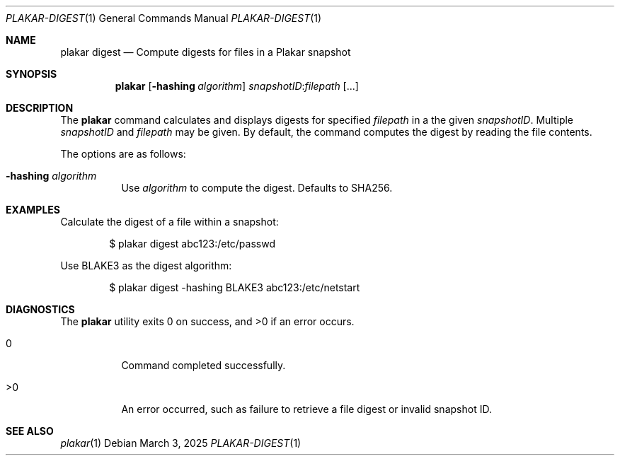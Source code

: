 .Dd March 3, 2025
.Dt PLAKAR-DIGEST 1
.Os
.Sh NAME
.Nm plakar digest
.Nd Compute digests for files in a Plakar snapshot
.Sh SYNOPSIS
.Nm
.Op Fl hashing Ar algorithm
.Ar snapshotID Ns No : Ns Ar filepath Op ...
.Sh DESCRIPTION
The
.Nm
command calculates and displays digests for specified
.Ar filepath
in a the given
.Ar snapshotID .
Multiple
.Ar snapshotID
and
.Ar filepath
may be given.
By default, the command computes the digest by reading the file
contents.
.Pp
The options are as follows:
.Bl -tag -width Ds
.It Fl hashing Ar algorithm
Use
.Ar algorithm
to compute the digest.
Defaults to SHA256.
.El
.Sh EXAMPLES
Calculate the digest of a file within a snapshot:
.Bd -literal -offset indent
$ plakar digest abc123:/etc/passwd
.Ed
.Pp
Use BLAKE3 as the digest algorithm:
.Bd -literal -offset indent
$ plakar digest -hashing BLAKE3 abc123:/etc/netstart
.Ed
.Sh DIAGNOSTICS
.Ex -std
.Bl -tag -width Ds
.It 0
Command completed successfully.
.It >0
An error occurred, such as failure to retrieve a file digest or
invalid snapshot ID.
.El
.Sh SEE ALSO
.Xr plakar 1
